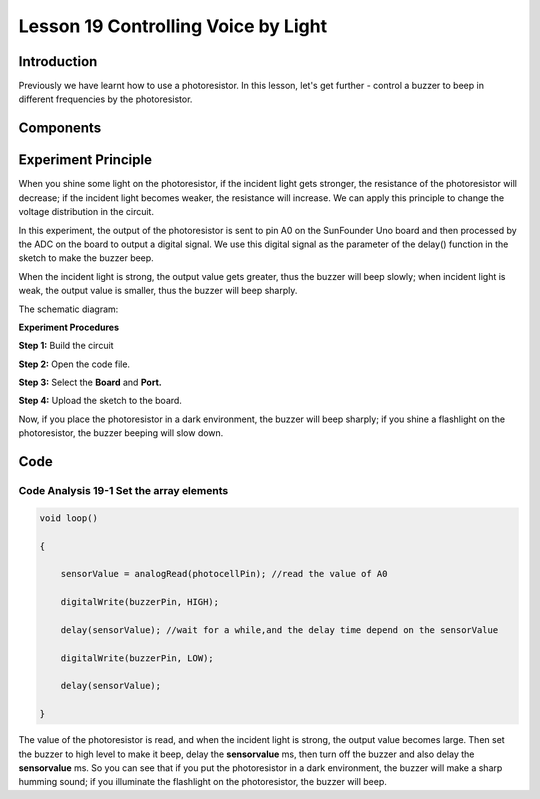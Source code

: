 Lesson 19 Controlling Voice by Light
==============================================

**Introduction**
--------------------

Previously we have learnt how to use a photoresistor. In this lesson,
let's get further - control a buzzer to beep in different frequencies by
the photoresistor.

**Components**
-----------------

.. image:: media_arduino/image171.png
    :width: 800
    :align: center

.. image:: media_arduino/image201.png
    :width: 800
    :align: center

**Experiment Principle**
-----------------------------

When you shine some light on the photoresistor, if the incident light
gets stronger, the resistance of the photoresistor will decrease; if the
incident light becomes weaker, the resistance will increase. We can
apply this principle to change the voltage distribution in the circuit.

In this experiment, the output of the photoresistor is sent to pin A0 on
the SunFounder Uno board and then processed by the ADC on the board to
output a digital signal. We use this digital signal as the parameter of
the delay() function in the sketch to make the buzzer beep.

When the incident light is strong, the output value gets greater, thus
the buzzer will beep slowly; when incident light is weak, the output
value is smaller, thus the buzzer will beep sharply.

The schematic diagram:

.. image:: media_arduino/image158.png
    :width: 800
    :align: center

**Experiment Procedures**

**Step 1:** Build the circuit

**Step 2:** Open the code file.

**Step 3:** Select the **Board** and **Port.**

**Step 4:** Upload the sketch to the board.

.. image:: media_arduino/image227.png
    :align: center


Now, if you place the photoresistor in a dark environment, the buzzer
will beep sharply; if you shine a flashlight on the photoresistor, the
buzzer beeping will slow down.

.. image:: media_arduino/image160.jpeg
    :width: 800
    :align: center

**Code**
---------------------

.. raw:: html

    <iframe src=https://create.arduino.cc/editor/sunfounder01/914d5b15-2802-4fb5-b35f-b37943ff5451/preview?embed style="height:510px;width:100%;margin:10px 0" frameborder=0></iframe>

**Code Analysis** **19-1** **Set the array elements**
^^^^^^^^^^^^^^^^^^^^^^^^^^^^^^^^^^^^^^^^^^^^^^^^^^^^^^^^

.. code-block:: arduino

    void loop()

    {

        sensorValue = analogRead(photocellPin); //read the value of A0

        digitalWrite(buzzerPin, HIGH); 

        delay(sensorValue); //wait for a while,and the delay time depend on the sensorValue

        digitalWrite(buzzerPin, LOW);

        delay(sensorValue);

    }

The value of the photoresistor is read, and when the incident light is
strong, the output value becomes large. Then set the buzzer to high
level to make it beep, delay the **sensorvalue** ms, then turn off the
buzzer and also delay the **sensorvalue** ms. So you can see that if you
put the photoresistor in a dark environment, the buzzer will make a
sharp humming sound; if you illuminate the flashlight on the
photoresistor, the buzzer will beep.
